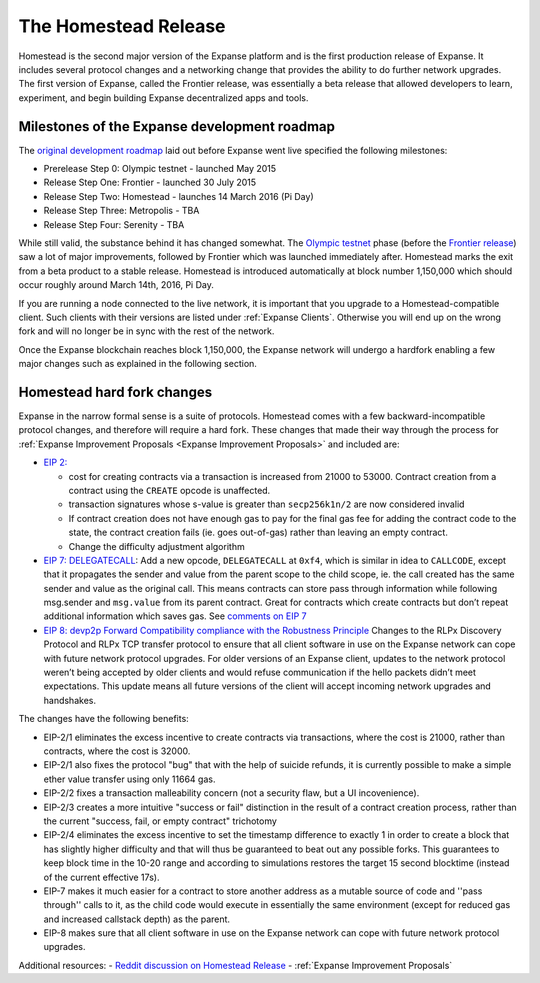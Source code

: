 ********************************************************************************
The Homestead Release
********************************************************************************

Homestead is the second major version of the Expanse platform and is the first production release of Expanse. It includes several protocol changes and a networking change that provides the ability to do further network upgrades. The first version of Expanse, called the Frontier release, was essentially a beta release that allowed developers to learn, experiment, and begin building Expanse decentralized apps and tools. 

Milestones of the Expanse development roadmap
-----------------------------------------------

The `original development roadmap <https://blog.expanse.org/2015/03/03/expanse-launch-process/>`_ laid out before Expanse went live specified the following milestones:

* Prerelease Step 0: Olympic testnet - launched May 2015
* Release Step One: Frontier - launched 30 July 2015
* Release Step Two: Homestead - launches 14 March 2016 (Pi Day)
* Release Step Three: Metropolis - TBA
* Release Step Four: Serenity - TBA


While still valid, the substance behind it has changed somewhat.
The `Olympic testnet <olympic-testnet>`_ phase (before the `Frontier release <history-of-expanse.html#the-expanse-frontier-launch>`_) saw a lot of major improvements, followed by Frontier which was launched immediately after. Homestead marks the exit from a beta product to a stable release.
Homestead is introduced automatically at block number 1,150,000 which should occur roughly around March 14th, 2016, Pi Day.

If you are running a node connected to the live network, it is important that you upgrade to a Homestead-compatible client. Such clients with their versions are listed under :ref:`Expanse Clients`. Otherwise you will end up on the wrong fork and will no longer be in sync with the rest of the network.

Once the Expanse blockchain reaches block 1,150,000, the Expanse network will undergo a hardfork enabling a few major changes such as explained in the following section.

.. _homestead-hard-fork-changes:

Homestead hard fork changes
----------------------------------
Expanse in the narrow formal sense is a suite of protocols.
Homestead comes with a few backward-incompatible protocol changes, and therefore will require a hard fork. These changes that made their way through the process for :ref:`Expanse Improvement Proposals <Expanse Improvement Proposals>` and included are:

* `EIP 2: <https://github.com/expanse-org/EIPs/blob/master/EIPS/eip-2.mediawiki>`_

  * cost for creating contracts via a transaction is increased from 21000 to 53000. Contract creation from a contract using the ``CREATE`` opcode is unaffected.
  * transaction signatures whose s-value is greater than ``secp256k1n/2`` are now considered invalid
  * If contract creation does not have enough gas to pay for the final gas fee for adding the contract code to the state, the contract creation fails (ie. goes out-of-gas) rather than leaving an empty contract.
  * Change the difficulty adjustment algorithm
* `EIP 7: DELEGATECALL <https://github.com/expanse-org/EIPs/blob/master/EIPS/eip-7.md>`_: Add a new opcode, ``DELEGATECALL`` at ``0xf4``, which is similar in idea to ``CALLCODE``, except that it propagates the sender and value from the parent scope to the child scope, ie. the call created has the same sender and value as the original call. This means contracts can store pass through information while following msg.sender and ``msg.value`` from its parent contract. Great for contracts which create contracts but don’t repeat additional information which saves gas. See `comments on EIP 7 <https://github.com/expanse-org/EIPs/issues/23>`_
* `EIP 8: devp2p Forward Compatibility compliance with the Robustness Principle <https://github.com/expanse-org/EIPs/blob/master/EIPS/eip-8.md>`_ Changes to the RLPx Discovery Protocol and RLPx TCP transfer protocol to ensure that all client software in use on the Expanse network can cope with future network protocol upgrades. For older versions of an Expanse client, updates to the network protocol weren’t being accepted by older clients and would refuse communication if the hello packets didn’t meet expectations. This update means all future versions of the client will accept incoming network upgrades and handshakes.

The changes have the following benefits:

* EIP-2/1 eliminates the excess incentive to create contracts via transactions, where the cost is 21000, rather than contracts, where the cost is 32000.
* EIP-2/1 also fixes the protocol "bug" that with the help of suicide refunds, it is currently possible to make a simple ether value transfer using only 11664 gas.
* EIP-2/2 fixes a transaction malleability concern (not a security flaw, but a UI incovenience).
* EIP-2/3 creates a more intuitive "success or fail" distinction in the result of a contract creation process, rather than the current "success, fail, or empty contract" trichotomy
* EIP-2/4 eliminates the excess incentive to set the timestamp difference to exactly 1 in order to create a block that has slightly higher difficulty and that will thus be guaranteed to beat out any possible forks. This guarantees to keep block time in the 10-20 range and according to simulations restores the target 15 second blocktime (instead of the current effective 17s).
* EIP-7 makes it much easier for a contract to store another address as a mutable source of code and ''pass through'' calls to it, as the child code would execute in essentially the same environment (except for reduced gas and increased callstack depth) as the parent.
* EIP-8 makes sure that all client software in use on the Expanse network can cope with future network protocol upgrades.


Additional resources:
- `Reddit discussion on Homestead Release <https://www.reddit.com/r/expanse/comments/48arax/homestead_release_faq/>`_
- :ref:`Expanse Improvement Proposals`
